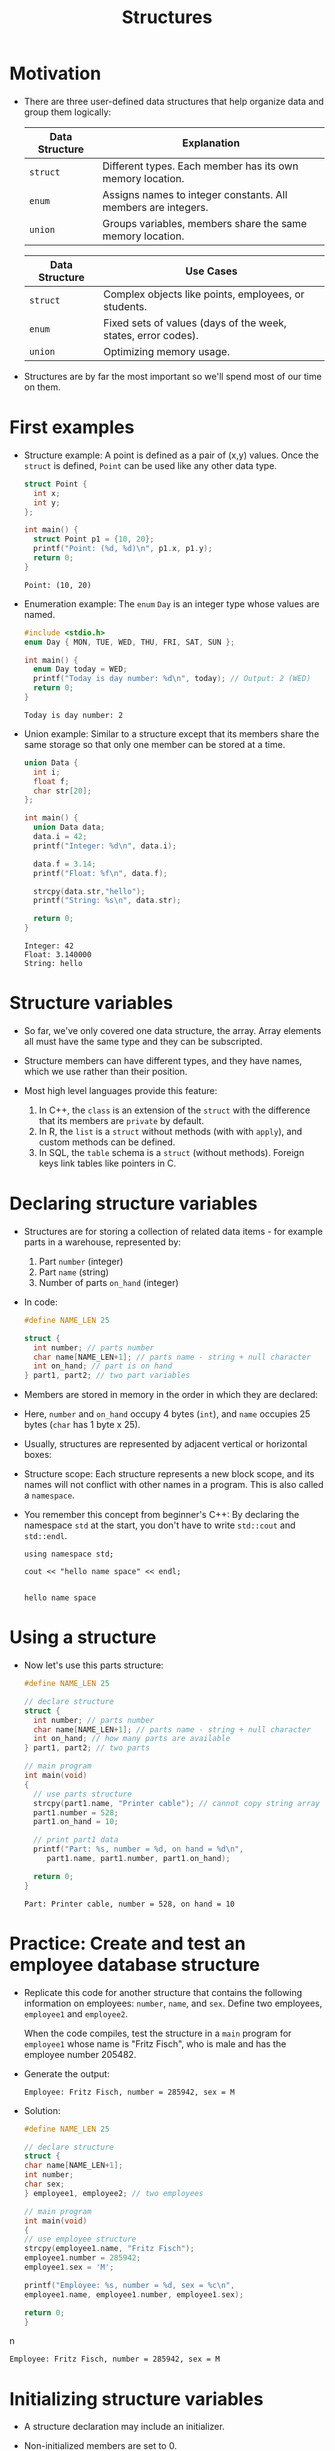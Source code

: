 #+title: Structures
#+STARTUP:overview hideblocks indent
#+OPTIONS: toc:nil num:nil ^:nil
#+PROPERTY: header-args:C :main yes :includes <stdio.h> <stdlib.h> <string.h> <time.h> :results output :exports both :comments none :noweb yes
* Motivation

- There are three user-defined data structures that help organize data
  and group them logically:

  | Data Structure | Explanation                                                   |
  |----------------+---------------------------------------------------------------|
  | =struct=         | Different types. Each member has its own memory location.     |
  | =enum=           | Assigns names to integer constants. All members are integers. |
  | =union=          | Groups variables, members share the same memory location.     |

  | Data Structure | Use Cases                                                     |
  |----------------+---------------------------------------------------------------|
  | =struct=         | Complex objects like points, employees, or students.          |
  | =enum=           | Fixed sets of values (days of the week, states, error codes). |
  | =union=          | Optimizing memory usage.                                      |

- Structures are by far the most important so we'll spend most of our
  time on them.

* First examples

- Structure example: A point is defined as a pair of (x,y)
  values. Once the =struct= is defined, =Point= can be used like any other
  data type.
  #+begin_src C
    struct Point {
      int x;
      int y;
    };

    int main() {
      struct Point p1 = {10, 20};
      printf("Point: (%d, %d)\n", p1.x, p1.y);
      return 0;
    }
  #+end_src

  #+RESULTS:
  : Point: (10, 20)

- Enumeration example: The =enum= =Day= is an integer type whose values
  are named.
  #+begin_src C
    #include <stdio.h>
    enum Day { MON, TUE, WED, THU, FRI, SAT, SUN };

    int main() {
      enum Day today = WED;
      printf("Today is day number: %d\n", today); // Output: 2 (WED)
      return 0;
    }
  #+end_src

  #+RESULTS:
  : Today is day number: 2

- Union example: Similar to a structure except that its members share
  the same storage so that only one member can be stored at a time.
  #+begin_src C
    union Data {
      int i;
      float f;
      char str[20];
    };

    int main() {
      union Data data;
      data.i = 42;
      printf("Integer: %d\n", data.i);

      data.f = 3.14;
      printf("Float: %f\n", data.f);

      strcpy(data.str,"hello");
      printf("String: %s\n", data.str);

      return 0;
    }
  #+end_src

  #+RESULTS:
  : Integer: 42
  : Float: 3.140000
  : String: hello

* Structure variables

- So far, we've only covered one data structure, the array. Array
  elements all must have the same type and they can be subscripted.

- Structure members can have different types, and they have names,
  which we use rather than their position.

- Most high level languages provide this feature:
  1. In C++, the =class= is an extension of the =struct= with the
     difference that its members are =private= by default.
  2. In R, the =list= is a =struct= without methods (with with =apply=), and
     custom methods can be defined.
  3. In SQL, the =table= schema is a =struct= (without methods). Foreign
     keys link tables like pointers in C.

* Declaring structure variables

- Structures are for storing a collection of related data items - for
  example parts in a warehouse, represented by:
  1) Part =number= (integer)
  2) Part =name= (string)
  3) Number of parts =on_hand= (integer)

- In code:
  #+name: parts
  #+begin_src C :results none
    #define NAME_LEN 25

    struct {
      int number; // parts number
      char name[NAME_LEN+1]; // parts name - string + null character
      int on_hand; // part is on hand
    } part1, part2; // two part variables
  #+end_src

- Members are stored in memory in the order in which they are declared:
  #+attr_html: :width 250px:
  [[../img/struct.png]]

- Here, =number= and =on_hand= occupy 4 bytes (=int=), and =name= occupies 25
  bytes (=char= has 1 byte x 25).

- Usually, structures are represented by adjacent vertical or
  horizontal boxes:
  #+attr_html: :width 600px:
  [[../img/struct2.png]]

- Structure scope: Each structure represents a new block scope, and
  its names will not conflict with other names in a program. This is
  also called a =namespace=.

- You remember this concept from beginner's C++: By declaring the
  namespace =std= at the start, you don't have to write =std::cout= and
  =std::endl=.
  #+begin_src C++ :includes <iostream>
    using namespace std;

    cout << "hello name space" << endl;

  #+end_src

  #+RESULTS:
  : hello name space

* Using a structure

- Now let's use this parts structure:
  #+begin_src C
    #define NAME_LEN 25

    // declare structure
    struct {
      int number; // parts number
      char name[NAME_LEN+1]; // parts name - string + null character
      int on_hand; // how many parts are available
    } part1, part2; // two parts

    // main program
    int main(void)
    {
      // use parts structure
      strcpy(part1.name, "Printer cable"); // cannot copy string array
      part1.number = 528;
      part1.on_hand = 10;

      // print part1 data
      printf("Part: %s, number = %d, on hand = %d\n",
         part1.name, part1.number, part1.on_hand);

      return 0;
    }
  #+end_src

  #+RESULTS:
  : Part: Printer cable, number = 528, on hand = 10

* Practice: Create and test an employee database structure

- Replicate this code for another structure that contains the
  following information on employees: =number=, =name=, and =sex=. Define
  two employees, =employee1= and =employee2=.

  When the code compiles, test the structure in a =main= program for
  =employee1= whose name is "Fritz Fisch", who is male and has the
  employee number 205482.

- Generate the output:
  #+begin_example
    Employee: Fritz Fisch, number = 285942, sex = M
  #+end_example

- Solution:
  #+begin_src C
  #define NAME_LEN 25

  // declare structure
  struct {
  char name[NAME_LEN+1];
  int number;
  char sex;
  } employee1, employee2; // two employees

  // main program
  int main(void)
  {
  // use employee structure
  strcpy(employee1.name, "Fritz Fisch");
  employee1.number = 285942;
  employee1.sex = 'M';

  printf("Employee: %s, number = %d, sex = %c\n",
  employee1.name, employee1.number, employee1.sex);

  return 0;
  }
  #+end_srcn

  #+RESULTS:
  : Employee: Fritz Fisch, number = 285942, sex = M

* Initializing structure variables

- A structure declaration may include an initializer.

- Non-initialized members are set to 0.

- Initializers can be /positional/ (same order as in declaration), or
  /designated/ (any order as long as they're named): In the code below,
  =part1= is initialized with a designator, while =part2= is not.

  #+begin_src C
    #define NAME_LEN 25
    struct {
      int number;
      char name[NAME_LEN+1];
      int on_hand;
    } part1 = {.name = "Disk drive", .on_hand = 10, .number = 528},
      part2 = {914, "Printer cable"};

    printf("Part 1: %s, number = %d, on hand = %d\n"
           "Part 2: %s, number = %d, on hand = %d\n",
           part1.name, part1.number, part1.on_hand,
           part2.name, part2.number, part2.on_hand);
  #+end_src

  #+RESULTS:
  : Part 1: Disk drive, number = 528, on hand = 10
  : Part 2: Printer cable, number = 914, on hand = 0

* Operations on structures

- The members of a structure are /lvalues/: they can appear left of an
  assignment, or as the operand in an increment/decremend expression:

- Like an array, a structure variable can be initialized and declared
  at once:

  #+begin_src C
    <<parts>> // declaration of parts only

    printf("part no. = %d\n",part1.number = 201);

    part1.number++;

    printf("part no. = %d\n",part1.number);
  #+end_src

  #+RESULTS:
  : part no. = 201
  : part no. = 202

- The period to access a structure is a C operator. It takes
  precedence over nearly all other operators. Other C-like languages
  with user-defined structures or classes have this dot-operator, too.

  Python example:
  #+begin_src python :python python3 :results output
    import numpy as np
    arr = np.array([1,2,3]) # use array method of numpy library
    print(arr)
  #+end_src

  #+RESULTS:
  : [1 2 3]

- In the following statement, the argument contains two operators: the
  "dot" operator takes precedence: =&= computes the address of =part.num=:
#+begin_example C
  scanf("%d", &part.num);
#+end_example

- We can show this by print address and value before and after the
  =scanf= command:

  #+begin_src bash :results output :exports both
    echo "1000" > input
    cat input
  #+end_src

  #+RESULTS:
  : 1000

  #+begin_src C :cmdline < input
    // declare structure
    struct {
      int num;
    } part = {.num = 999};

    // print structure member and address before user input
    printf("%p %d\n", &part.num, part.num);

    // get user input
    scanf("%d", &part.num);

    // print user input and address of user input
    printf("%p %d\n", &part.num, part.num);
  #+end_src

  #+RESULTS:
  : 0x7ffd12681ea4 999
  : 0x7ffd12681ea4 1000

- Though arrays cannot be copied using ===, structures can!

  #+begin_src C
    <<parts>>
    part1.number=415;
    strcpy(part1.name,"Keyboard");
    part1.on_hand=20;

    printf("Part 1: %s, number = %d, on hand = %d\n"
           "Part 2: %s, number = %d, on hand = %d\n",
           part1.name, part1.number, part1.on_hand,
           part2.name, part2.number, part2.on_hand);

    part2 = part1; // copy one structure into another

    printf("Part 1: %s, number = %d, on hand = %d\n"
           "Part 2: %s, number = %d, on hand = %d\n",
           part1.name, part1.number, part1.on_hand,
           part2.name, part2.number, part2.on_hand);
  #+end_src

  #+RESULTS:
  : Part 1: Keyboard, number = 415, on hand = 20
  : Part 2: , number = 2, on hand = 4096
  : Part 1: Keyboard, number = 415, on hand = 20
  : Part 2: Keyboard, number = 415, on hand = 20

- You can use this to copy arrays with dummy structures:
  #+begin_src C
    struct { int a[10]; } a1={1}, a2; puts("a1:");
    for(int *p=a1.a;p<a1.a+10;p++) printf("%d ",*p);
    puts("\na2:");
    for(int *p=a2.a;p<a2.a+10;p++) printf("%d ",*p);
    a2 = a1; puts("\na2:");
    for(int *p=a2.a;p<a2.a+10;p++) printf("%d ",*p);
  #+end_src

  #+RESULTS:
  : a1:
  : 1 0 0 0 0 0 0 0 0 0
  : a2:
  : 2 0 -1075053569 0 -22377815 32767 100 0 4096 0
  : a2:
  : 1 0 0 0 0 0 0 0 0 0

- No other operations but === are available. In particular, there is no
  way to compare structures with logical operators (==== and =!==).

- The === operator only works if the structures types /compatible/, which
  means that they must be declared at the same time.

* Structure types

- We need to define a name that represents the /type/ of structure, not
  a particular (anonymous) structure /variable/.

- We can either define a /structure tag/ or use /typedef/ to define a type
  name for our structure:

- This example declares a structure tag named =part=:
  #+name: part
  #+begin_src C :main no :results none
    #define NAME_LEN 25
    struct part {
      int number;
      char name[NAME_LEN+1];
      int on_hand;
    };  // semi-colon must terminate the declaration
  #+end_src

- The tag can now be used to declare variables:

  #+begin_src C :results none
    <<part>>

    struct part part1, part2; // must be prefixed by `struct`

  #+end_src

- Declaration of a tag and of structure variables can be combined:

  #+begin_src C
    #define NAME_LEN 25

    struct part {
      int number;
      char name[NAME_LEN+1];
      int on_hand;
    } part1 = {100,"keyboard",10};

    struct part part2;
    strcpy(part2.name,"screen");

    printf("Parts: %s and %s", part1.name,part2.name);
  #+end_src

  #+RESULTS:
  : Parts: keyboard and screen

- Alternatively, use =typedef= to define a genuine data type. All =Part=
  variables, no matter when they're declared, are compatible.

  #+begin_src C
    #define NAME_LEN 25

    typedef struct {
      int number;
      char name[NAME_LEN+1];
      int on_hand;
    } Part;  // define a type `Part`

    Part part1, part2; // declare variables
  #+end_src

- Declaring a structure tag is mandatory when the structure is used in
  a linked list.

* Practice: Creating a structure tag

1. Declare a structure =Book= that has the following members:
   - An integer =id=.
   - A string =title= (with a maximum length of 50).
   - A float =price=.

2. Declare and initialize two =Book= variables:
   - =book1= with the =id= 101, =title= "C Programming", and =price= 29.99.
   - =book2= without initialization.

   Solution:
   #+name: Book
   #+begin_src C :results none
     struct Book {
       int id;
       char title[50];
       float price;
     } book1 = {.id = 101, .title = "C Programming", .price = 29.99},
       book2;
   #+end_src

3. Write a =main= program. In it:
   - Define =book2= with =id= 102, =title= "Data Structures", and =price=
     39.99.
   - Print =book1= and =book2= details.

   #+begin_src C :tangle book.c :main no
     <<Book>>

     int main()
     {
       book2.id = 102;
       strcpy(book2.title,"Data Structures");
       book2.price=39.99;

       printf("Book1: id = %d, title = %s, price = %g\n",
         book1.id, book1.title, book1.price);
       printf("Book2: id = %d, title = %s, price = %g\n",
         book2.id, book2.title, book2.price);
       return 0;
     }
   #+end_src

   #+RESULTS:
   : Book1: id = 101, title = C Programming, price = 29.99
   : Book2: id = 102, title = Data Structures, price = 39.99

* Structures as arguments and return values

- Functions may have structures as arguments and return values.

- Example: This function, when given a =Part= structure as its argument,
  prints the structure's members:

  #+begin_src C :tangle parts.c
    // Define a structure with a tag
    struct Part {
      int number;
      char name[50];
      int on_hand;
    };

    // Function to print a Part object p
    // No return value
    void print_part(struct Part p)
    {
      printf("Part number: %d\n", p.number);
      printf("Part name: %s\n", p.name);
      printf("Quantity on hand: %d\n", p.on_hand);
    }

    int main(int argc, char *argv[])
    {
      // Initialize part1
      struct Part part1 = {101, "Keyboard", 20};

      // Print part1 details
      print_part(part1);
      return 0;
    }
  #+end_src

  #+RESULTS:
  : Part number: 101
  : Part name: Keyboard
  : Quantity on hand: 20

- The second function returns a =Part= structure that it constructs from
  its arguments:

  #+begin_src C
    // Define a structure with a tag
    struct Part {
      int number;
      char name[50];
      int on_hand;
    };

    struct Part build_part(int number, const char *name, int on_hand)
    {
      struct Part p;  // declares part as Part

      p.number = number;
      strcpy(p.name, name);
      p.on_hand = on_hand;

      return p; // returns part
    }

    int main(int argc, char *argv[])
    {
      // Create a Part using the build_part function
      struct Part part1 = build_part(101, "Keyboard", 20);

      // Print part details
      printf("Part number: %d\n", part1.number);
      printf("Part name: %s\n", part1.name);
      printf("Quantity on hand: %d\n", part1.on_hand);

      return 0;
    }
  #+end_src

  #+RESULTS:
  : Part number: 101
  : Part name: Keyboard
  : Quantity on hand: 20

- Passing a structure to a function and returning one requires making
  copies of all members in the structure, which imposes an overhead.

- To avoid this overhead, it can be useful to pass a pointer to a
  structure, or have a function return a pointer instead of the
  structure itself.

- The =<stdio.h>= header defines a type =FILE=, which is a structure, and
  stores information about the (unique) state of an open file.

- Every function in =<stdio.h>= that opens a file returns a pointer to
  =FILE=, and every function working on an open file requires a =FILE=
  pointer as an argument.

* Practice: Function to print structure details

Write a program that:

1. Declares a =Book= structure with the following members: integer book
   ID), book title (max 100 characters), and book author (max 50
   characters).

   #+name: Book2
   #+begin_src C :results none
     struct Book {
       int id;
       char title[100];
       char author[50];
     };
   #+end_src

2. Implements a function =print_book= to print the book's details in a
   formatted manner.

   #+name: print_book
   #+begin_src C :results none
     <<Book2>>
       // function to print book details
       // returns: nothing
       // params: Book structure
     void print_book(struct Book b)
     {
       printf("Book ID: %d\n", b.id);
       printf("Book Title: %s\n", b.title);
       printf("Author: %s\n", b.author);
     }
   #+end_src

3. Initializes a =Book= structure in the =main= function and calls
   =print_book= to display its details.

   Expected output:
   #+begin_example
   Book ID: 201
   Book Title: The C Programming Language
   Author: Brian W. Kernighan and Dennis M. Ritchie
   #+end_example

Solution:
#+begin_src C
  // declare Book structure
  struct Book {
    int id;
    char title[100];
    char author[50];
  };

  // function to print book details
  // returns: nothing
  // params: Book structure
  void print_book(struct Book b);

  // main program
  int main(int argc, char **argv)
  {
    // initialize a book structure
    struct Book book1 = {
      .id=201,
      .title="The C Programming Language",
      .author="Brian W. Kernighan and Dennis M. Ritchie"
    };

    // print book details using print_book
    print_book(book1);

    return 0;
  }

  void print_book(struct Book b)
  {
    printf("Book ID: %d\n", b.id);
    printf("Book Title: %s\n", b.title);
    printf("Author: %s\n", b.author);
  }
#+end_src

#+RESULTS:
: Book ID: 201
: Book Title: The C Programming Language
: Author: Brian W. Kernighan and Dennis M. Ritchie

* Bonus practice: Return structure from function

Write a program that:

1. Defines a =Student= structure with the following members:
   - =int roll_no= (for roll number)
   - =char name[50]= (for student name)
   - =float marks= (for marks)

2. Implements a function =struct Student create_student(int roll_no,
   const char *name, float marks)= that:
   - Takes roll number, name, and marks as arguments.
   - Constructs and returns a =Student= structure with the provided
     values.

3. In the =main= function, uses =create_student= to initialize a =Student=
   structure and prints its details.

Expected Output (Example):
: Student Roll No: 101
: Student Name: John Doe
: Marks: 92.5

* Nested arrays with structure elements

- Structures and arrays can be combined without restriction.

- This tagged structure can store a person's first name, middle
  initial, and last name.

  #+name: person_name
  #+begin_src C :results none
    #define FIRST_NAME_LEN 20
    #define LAST_NAME_LEN 50

    struct person_name {
      char first[FIRST_NAME_LEN+1];
      char middle_initial;
      char last[LAST_NAME_LEN+1];
    };
  #+end_src

- You can use =person_name= as part of a larger structure now:
  #+name: student
  #+begin_src C :results none
    <<person_name>> // a person's first, last name and middle initial

    struct student {
      struct person_name name;
      int id, age;
      char sex;
    } student1, student2;
  #+end_src

- You access a =student='s name parts with two dot operators:

  #+begin_src C :main no
    <<student>> // student's age, sex and name, two students defined

    int main()
    {
      // student1's first person_name.first
      strcpy(student1.name.first, "Fred");
      printf("The student is called %s.\n", student1.name.first);
      return 0;
    }

  #+end_src

  #+RESULTS:
  : The student is called Fred.

- Why not just add the name details to =student=?
  #+begin_quote
  1. You can treat names more easily as units of data: If you write a
     function that displays a name, you could pass just one argument,
     a =person_name= structure, instead of three arguments.

  2. You can copy the information from a =person_name= structure to the
     =name= member of a =student= in one instead of three assignments.
  #+end_quote

- Example:
  #+begin_src C :tangle student.c
    <<student>> // student's age, sex and name, two students defined

    void display_name(struct person_name name)
    {
      printf("Student's name: %s %c. %s\n",
    	 name.first, name.middle_initial, name.last);
    }

    int main()
    {
      // initialize student's name
      struct person_name name;
      strcpy(name.first, "Jane");
      name.middle_initial = 'D';
      strcpy(name.last, "Doe");

      // assign name to student1
      student1.name = name;

      // display student1's name
      display_name(student1.name);

      // initialize student's new name
      struct person_name new_name;
      strcpy(new_name.first, "Jane");
      new_name.middle_initial = 'D';
      strcpy(new_name.last, "Zane");

      // assign new name to student1
      student1.name = new_name;

      // display student1's new name
      display_name(student1.name);
      
      return 0;
    }
  #+end_src
  
  #+RESULTS:
  : Student's name: Jane D. Doe
  : Student's name: Jane D. Zane

* Arrays of structures

- Arrays whose elements are structures are very common, and can serve
  as a simple database.

- Example: This array of =part= structures can store information about
  100 parts.
  
  #+begin_example C
    struct part inventory[100];
  #+end_example

- To access on of the parts you use subscripting: This prints the =part=
  stored in position =i=:
  
  #+begin_example C
    print_part(inventory[i]); // array element contains i-th `part` structure
  #+end_example

- To assign a =number= within a =part= structure, combine subscripting and
  member selection:

  #+begin_example C
    inventory[i].number = 883; // changes number of i-th part to 883
  #+end_example

- To assign a character in a =part= name, combine subscripting,
  selection, and subscripting again:

  #+begin_example C
    inventory[i].name[0] = '\0'; // changes `name` of i-th part to \0
  #+end_example

